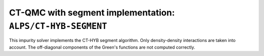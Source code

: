 CT-QMC with segment implementation: ``ALPS/CT-HYB-SEGMENT``
===========================================================

This impurity solver implements the CT-HYB segment algorithm.
Only density-density interactions are taken into account.
The off-diagonal components of the Green's functions are not computed correctly.
